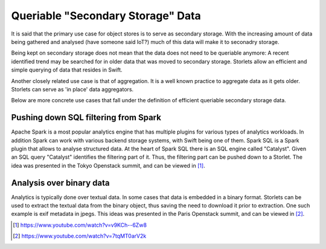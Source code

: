 ==================================
Queriable "Secondary Storage" Data
==================================
It is said that the primary use case for object stores is to serve as secondary
storage. With the increasing amount of data being gathered and analysed
(have someone said IoT?) much of this data will make it to seconadry storage.

Being kept on secondary storage does not mean that the data does not
need to be queriable anymore: A recent identified trend may be searched
for in older data that was moved to secondary storage. Storlets allow an
efficient and simple querying of data that resides in Swift.

Another closely related use case is that of aggregation. It is a well
known practice to aggregate data as it gets older. Storlets can serve
as 'in place' data aggregators.

Below are more concrete use cases that fall under the definition of
efficient queriable secondary storage data.

Pushing down SQL filtering from Spark
-------------------------------------
Apache Spark is a most popular analytics engine that has  multiple plugins for various types of analytics workloads.
In addition Spark can work with various backend storage systems, with Swift being one of them.
Spark SQL is a Spark plugin that allows to analyse structured data. At the heart of Spark SQL there is an SQL
engine called "Catalyst". Given an SQL query "Catalyst" identifies the filtering part of it. Thus, the filtering
part can be pushed down to a Storlet. The idea was presented in the Tokyo Openstack summit, and can
be viewed in [1]_.

Analysis over binary data
-------------------------
Analytics is typically done over textual data. In some cases that data is embedded in a
binary format. Storlets can be used to extract the textual data from the binary object, thus
saving the need to download it prior to extraction.
One such example is exif metadata in jpegs. This ideas was presented in the Paris Openstack summit,
and can be viewed in [2]_.

.. [1] https://www.youtube.com/watch?v=v9KCh--6Zw8
.. [2] https://www.youtube.com/watch?v=7tqMT0arV2k
